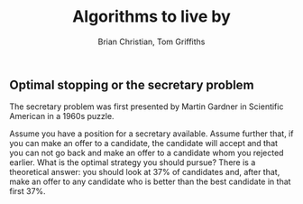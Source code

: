 #+TITLE: Algorithms to live by
#+Author: Brian Christian, Tom Griffiths

** Optimal stopping or the secretary problem

The secretary problem was first presented by Martin Gardner in
Scientific American in a 1960s puzzle.

Assume you have a position for a secretary available. Assume further
that, if you can make an offer to a candidate, the candidate will
accept and that you can not go back and make an offer to a candidate
whom you rejected earlier. What is the optimal strategy you should
pursue? There is a theoretical answer: you should look at 37% of
candidates and, after that, make an offer to any candidate who is
better than the best candidate in that first 37%.
